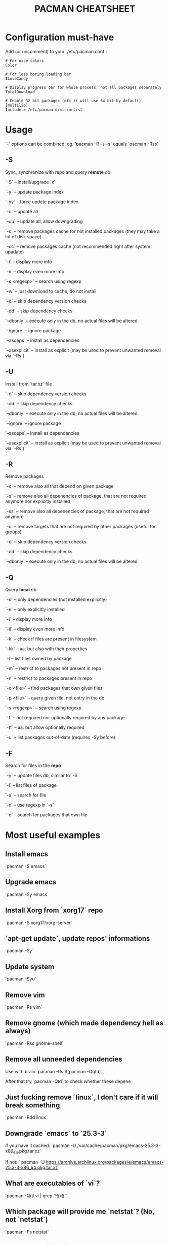 #+TITLE: PACMAN CHEATSHEET

#+BEGIN_COMMENT
`#+` things like over here are markdown directives, ignore them if you see them
#+END_COMMENT

* Configuration must-have

Add (or uncomment) to your `/etc/pacman.conf`:

#+BEGIN_SRC
# For nice colors
Color

# For less boring loading bar
ILoveCandy

# Display progress bar for whole process, not all packages separately
TotalDownload

# Enable 32 bit packages (ofc it will use 64 bit by default)
[multilib]
Include = /etc/pacman.d/mirrorlist
#+END_SRC

* Usage

`-` options can be combined, eg. `pacman -R -s -s` equals `pacman -Rss`

** -S

Sync, synchronize with repo and query *remote* db

`-S` – install/upgrade `x`

`-y` – update package index

`-yy` – force update package index

`-u` – update all

`-uu` – update all, allow downgrading

`-c` – remove packages cache for not installed packages (they may take a lot of disk space)

`-cc` – remove packages cache (not recommended right after system upadate)

`-i` – display more info

`-ii` – display even more info

`-s <regexp>` – search using regexp

`-w` – just download to cache, do not install

`-d` – skip dependency version checks

`-dd` – skip dependency checks

`--dbonly` – execute only in the db, no actual files will be altered

`--ignore` – ignore package

`--asdeps` – install as dependencies

`--asexplicit` – install as explicit (may be used to prevent unwanted removal via `-Rs`)

** -U

Install from `tar.xz` file

`-d` – skip dependency version checks

`-dd` – skip dependency checks

`--dbonly` – execute only in the db, no actual files will be altered

`--ignore` – ignore package

`--asdeps` – install as dependencies

`--asexplicit` – install as explicit (may be used to prevent unwanted removal via `-Rs`)

** -R

Remove packages

`-c` – remove also all that depend on given package

`-s` – remove also all depenencies of package, that are not required anymore nor explicitly installed

`-ss` – remove also all depenencies of package, that are not required anymore

`-u` – remove targets that are not required by other packages (useful for groups)

`-d` – skip dependency version checks

`-dd` – skip dependency checks

`--dbonly` – execute only in the db, no actual files will be altered

** -Q

Query *local* db

`-d` – only dependencies (not installed explicitly)

`-e` – only explicitly installed

`-i` – display more info

`-ii` – display even more info

`-k` – check if files are present in filesystem

`-kk` – aa. but also with their properties

`-l`– list files owned by package

`-m` – restrict to packages not present in repo

`-n` – restrict to packages present in repo

`-o <file>` – find packages that own given files

`-p <file>` – query given file, not entry in the db

`-s <regexp>` – search using regexp

`-t` – not required nor optionally required by any package

`-tt` – aa. but allow optionally required

`-u` – list packages out-of-date (requires -Sy before)

** -F

Search for files in the *repo*

`-y` – update files db, similar to `-S`

`-l` – list files of package

`-s` – search for file

`-x` – use regexp in `-s`

`-o` – search for packages that own file



* Most useful examples

** Install emacs

`pacman -S emacs`

** Upgrade emacs

`pacman -Sy emacs`

** Install Xorg from `xorg17` repo

`pacman -S xorg17/xorg-server`

** `apt-get update`, update repos' informations

`pacman -Sy`

** Update system

`pacman -Syu`

** Remove vim

`pacman -Rs vim`

** Remove gnome (which made dependency hell as always)

`pacman -Rsc gnome-shell`

** Remove all unneeded dependencies

Use with brain
`pacman -Rs $(pacman -Qqtd)`

After that try
`pacman -Qtd`
to check whether these depene

** Just fucking remove `linux`, I don't care if it will break something

`pacman -Rdd linux`

** Downgrade `emacs` to `25.3-3` 

If you have it cached:
`pacman -U /var/cache/pacman/pkg/emacs-25.3-3-x86_64.pkg.tar.xz`

If not:
` pacman -U https://archive.archlinux.org/packages/e/emacs/emacs-25.3-3-x86_64.pkg.tar.xz`

** What are executables of `vi`?

`pacman -Qql vi | grep '^\S*x\S*'`

** Which package will provide me `netstat`? (No, not `netstat`)

`pacman -Fs netstat`

** Where can I find history of my actions?

`/var/log/pacman.log`

* Troubleshooting

** Installing python but "/usr/bin/python exists in filesystem"

Check if any package owns this file

`pacman -Qo /usr/bin/python`

If yes it is likely to be a bug. You may force install it by

`pacman -S --overwrite /usr/bin/python python`

If there are so many files and you are in rage you may do

`pacman -S python --force`

But it may break your system if used unlucky, as it is so deprecated that it is not even mentioned in man

** "Failed to init transaction (unable to lock database)"

Ensure that you are not trying to run two pacmans at once (you can't). 
If you are sure (eg. your pc got down during package installation) this will help

`rm /var/lib/pacman/db.lck`

** "Blah blah blah keyring, key, signature, blah"

`pacman -Sy archlinux-keyring && pacman-key --refresh-keys`
